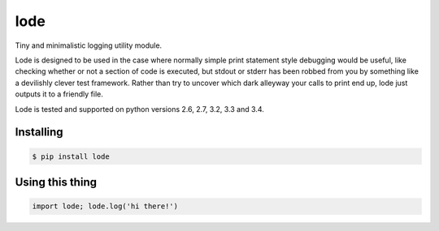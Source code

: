 ====
lode
====

.. image:: https://pypip.in/v/lode/badge.png
    :target: https://pypi.python.org/pypi/lode
    :alt: Latest PyPI version

.. image:: https://travis-ci.org/kragniz/lode.png?branch=master
    :target: https://travis-ci.org/kragniz/lode

Tiny and minimalistic logging utility module.

Lode is designed to be used in the case where normally simple print statement
style debugging would be useful, like checking whether or not a section of code
is executed, but stdout or stderr has been robbed from you by something like a
devilishly clever test framework.  Rather than try to uncover which dark
alleyway your calls to print end up, lode just outputs it to a friendly file.

Lode is tested and supported on python versions 2.6, 2.7, 3.2, 3.3 and 3.4.

Installing
==========

.. code:: bash

    $ pip install lode

Using this thing
================

.. code:: python

    import lode; lode.log('hi there!')
